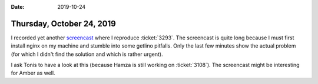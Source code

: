 :date: 2019-10-24

==========================
Thursday, October 24, 2019
==========================

I recorded yet another `screencast <https://youtu.be/5TPzfDBvbBM>`__ where I
reproduce :ticket:`3293`. The screencast is quite long because I must first
install nginx on my machine and stumble into some getlino pitfalls. Only the
last few minutes show the actual problem (for which I didn't find the solution
and which is rather urgent).

I ask Tonis to have a look at this (because Hamza is still working on :ticket:`3108`).
The screencast might be interesting for Amber as well.
